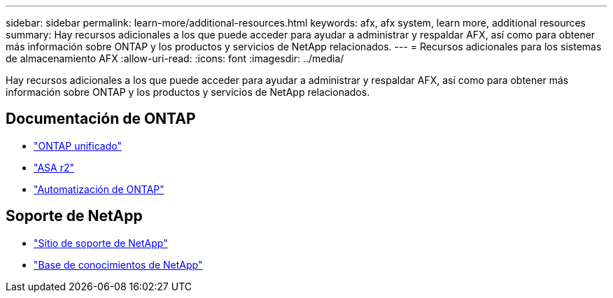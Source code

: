 ---
sidebar: sidebar 
permalink: learn-more/additional-resources.html 
keywords: afx, afx system, learn more, additional resources 
summary: Hay recursos adicionales a los que puede acceder para ayudar a administrar y respaldar AFX, así como para obtener más información sobre ONTAP y los productos y servicios de NetApp relacionados. 
---
= Recursos adicionales para los sistemas de almacenamiento AFX
:allow-uri-read: 
:icons: font
:imagesdir: ../media/


[role="lead"]
Hay recursos adicionales a los que puede acceder para ayudar a administrar y respaldar AFX, así como para obtener más información sobre ONTAP y los productos y servicios de NetApp relacionados.



== Documentación de ONTAP

* https://docs.netapp.com/us-en/ontap/["ONTAP unificado"^]
* https://docs.netapp.com/us-en/asa-r2/["ASA r2"^]
* https://docs.netapp.com/us-en/ontap-automation/["Automatización de ONTAP"^]




== Soporte de NetApp

* https://mysupport.netapp.com/["Sitio de soporte de NetApp"^]
* https://kb.netapp.com/["Base de conocimientos de NetApp"^]


